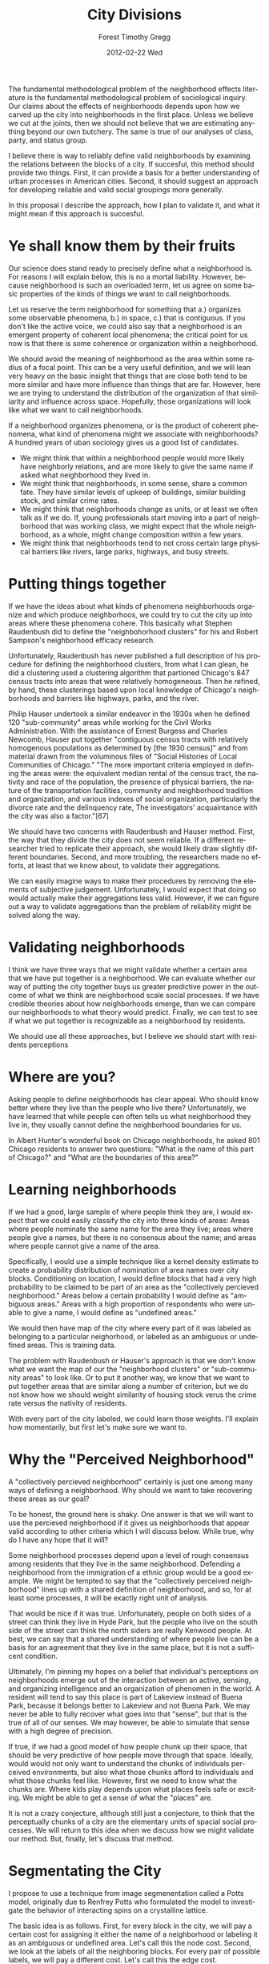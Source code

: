 The fundamental methodological problem of the neighborhood effects
literature is the fundamental methodological problem of sociological
inquiry. Our claims about the effects of neighborhoods depends upon
how we carved up the city into neighborhoods in the first
place. Unless we believe we cut at the joints, then we should not
believe that we are estimating anything beyond our own butchery. The
same is true of our analyses of class, party, and status group.

I believe there is way to reliably define valid neighborhoods by
examining the relations between the blocks of a city. If succesful,
this method should provide two things. First, it can provide a basis
for a better understanding of urban processes in American
cities. Second, it should suggest an approach for developing reliable
and valid social groupings more generally.

In this proposal I describe the approach, how I plan to validate it,
and what it might mean if this approach is succesful.

* Ye shall know them by their fruits
Our science does stand ready to precisely define what a neighborhood
is. For reasons I will explain below, this is no a mortal
liability. However, because neighborhood is such an overloaded term,
let us agree on some basic properties of the kinds of things we want
to call neighborhoods.

Let us reserve the term neighborhood for something that a.) organizes
some observable phenomena, b.) in space, c.) that is contiguous. If
you don't like the active voice, we could also say that a neighborhood
is an emergent property of coherent local phenomena; the critical
point for us now is that there is some coherence or organization
within a neighborhood. 

We should avoid the meaning of neighborhood as the area within some
radius of a focal point. This can be a very useful definition, and we
will lean very heavy on the basic insight that things that are close
both tend to be more similar and have more influence than things that
are far. However, here we are trying to understand the distribution of
the organization of that similiarity and influence across
space. Hopefully, those organizations will look like what we want to
call neighborhoods.

If a neighborhood organizes phenomena, or is the product of coherent
phenomena, what kind of phenomena might we associate with
neighborhoods? A hundred years of uban sociology gives us a good list
of candidates.

- We might think that within a neighborhood people would more likely
  have neighborly relations, and are more likely to give the same name
  if asked what neighborhood they lived in.
- We might think that neighborhoods, in some sense, share a common
  fate. They have similar levels of upkeep of buildings, similar
  building stock, and similar crime rates.
- We might think that neighborhoods change as units, or at least we
  often talk as if we do. If, young professionals start moving
  into a part of neighborhood that was working class, we might expect
  that the whole neighborhood, as a whole, might change composition
  within a few years.
- We might think that neighborhoods tend to not cross certain large
  physical barriers like rivers, large parks, highways, and busy
  streets.

* Putting things together

If we have the ideas about what kinds of phenomena neighborhoods
organize and which produce neighborhoos, we could try to cut the city
up into areas where these phenomena cohere. This basically what
Stephen Raudenbush did to define the "neighbohorhood clusters" for his
and Robert Sampson's neighborhood efficacy research.

Unfortunately, Raudenbush has never published a full description
of his procedure for defining the neighborhood clusters, from what I
can glean, he did a clustering used a clustering algorithm that
partioned Chicago's 847 census tracts into areas that were relatively
homogeneous. Then he refined, by hand, these clusterings based upon
local knowledge of Chicago's neighborhoods and barriers like highways,
parks, and the river.

Philip Hauser undertook a similar endeavor in the 1930s when he
defined 120 "sub-community" areas while working for the Civil Works
Administration. With the assistance of Ernest Burgess and Charles
Newcomb, Hauser put together "contiguous census tracts with relatively
homogenous populations as determined by [the 1930 census]" and from
material drawn from the voluminous files of "Social Histories of Local
Communities of Chicago." "The more important criteria employed in
defining the areas were: the equivalent median rental of the census
tract, the nativity and race of the population, the presence of
physical barriers, the nature of the transportation facilities,
community and neighborhood tradition and organization, and various
indexes of social organization, particularly the divorce rate and the
delinquency rate, The investigators' acquaintance with the city was
also a factor."[67]

We should have two concerns with Raudenbush and Hauser method. First,
the way that they divide the city does not seem reliable. If a
different researcher tried to replicate their approach, she would
likely draw slightly different boundaries. Second, and more troubling,
the researchers made no efforts, at least that we know about, to
validate their aggregations. 

We can easily imagine ways to make their procedures by removing
the elements of subjective judgement. Unfortunately, I would expect
that doing so would actually make their aggregations less
valid. However, if we can figure out a way to validate aggregations
than the problem of reliability might be solved along the way.

* Validating neighborhoods
I think we have three ways that we might validate whether a certain
area that we have put together is a neighborhood. We can evaluate
whether our way of putting the city together buys us greater
predictive power in the outcome of what we think are neighborhood
scale social processes. If we have credible theories about how
neighborhoods emerge, than we can compare our neighborhoods to what
theory would predict. Finally, we can test to see if what we put
together is recognizable as a neighborhood by residents.

We should use all these approaches, but I believe we should start with
residents perceptions

* Where are you?
Asking people to define neighborhoods has clear appeal. Who should know
better where they live than the people who live there? Unfortunately,
we have learned that while people can often tells us what neighborhood
they live in, they usually cannot define the neighborhood boundaries
for us.

In Albert Hunter's wonderful book on Chicago neighborhoods, he asked
801 Chicago residents to answer two questions: "What is the name of
this part of Chicago?" and "What are the boundaries of this area?"
[69]. Eighty-five percent of respondents were able to provide a name,
but only 65% were able to provide four boundaries of the area. Hunter
did not compare the degree to which the elicited boundaries
correspond, but the work of other researchers consistently shows that
residents rarely agree about all four boundaries of their
neighborhood.(Campbell Lee)

Many resarchers have sought a sociological explanation for why
residents are unable to define boudandaries or define conflicting
boundaries. A cognitive explanation seems more likely. People do not
navigate through their environment by projecting themselves onto an
map and then checking whether they are within a polygon. When we ask
people to do that, they do not give coherent answers. This does not
mean they don't know where they are.

Ideally, we would like to ask a large, random sample of residents in a
city Hunter's first question, the question that most people can
answer: "What is the name of this part of the city." We don't have
those data and we are unlikely to get them, certainly not for every
American city. However, before we get down to what we can do, it's
worth asking Don Rubin's terrifying question: "What would you do if
you had all the data?"

* Learning neighborhoods
If we had a good, large sample of where people think they are, I would
expect that we could easily classify the city into three kinds of
areas: Areas where people nominate the same name for the area they
live; areas where people give a names, but there is no consensus about
the name; and areas where people cannot give a name of the area. 

Specifically, I would use a simple technique like a kernel density
estimate to create a probability distribution of nomination of area
names over city blocks. Conditioning on location, I would define
blocks that had a very high probability to be claimed to be part of an
area as the "collectively percieved neighborhood." Areas below a
certain probability I would define as "ambiguous areas." Areas with a
high proportion of respondents who were unable to give a name, I would
define as "undefined areas."

We would then have map of the city where every part of it was labeled
as belonging to a particular neighorhood, or labeled as an ambiguous
or undefined areas. This is training data.

The problem with Raudenbush or Hauser's approach is that we don't know
what we want the map of our the "neighborhood clusters" or
"sub-community areas" to look like. Or to put it another way, we know
that we want to put together areas that are similar along a number of
criterion, but we do not know how we should weight similarity of
housing stock verus the crime rate versus the nativity of residents.

With every part of the city labeled, we could learn those
weights. I'll explain how momentarily, but first let's make sure we
want to. 

* Why the "Perceived Neighborhood"
A "collectively percieved neighborhood" certainly is just one
among many ways of defining a neighborhood. Why should we want to take
recovering these areas as our goal?

To be honest, the ground here is shaky. One answer is that we will
want to use the percieved neighborhood if it gives us neighborhoods
that appear valid according to other criteria which I will discuss
below. While true, why do I have any hope that it will?

Some neighborhood processes depend upon a level of rough consensus
among residents that they live in the same neighborhood. Defending a
neighborhood from the immigration of a ethnic group would be a good
example. We might be tempted to say that the "collectively perceived
neighborhood" lines up with a shared definition of neighborhood,
and so, for at least some processes, it will be exactly right unit of
analysis. 

That would be nice if it was true. Unfortunately, people on
both sides of a street can think they live in Hyde Park, but the
people who live on the south side of the street can think the north
siders are really Kenwood people. At best, we can say that a shared
understanding of where people live can be a basis for an agreement
that they live in the same place, but it is not a sufficent condition.

Ultimately, I'm pinning my hopes on a belief that individual's
perceptions on neighborhoods emerge out of the interaction between an
active, sensing, and organizing intelligence and an organization of
phenomen in the world. A resident will tend to say this place is
part of Lakeview instead of Buena Park, because it belongs better to
Lakeview and not Buena Park. We may never be able to fully recover
what goes into that "sense", but that is the true of all of our
senses. We may however, be able to simulate that sense with a high
degree of precision.

If true, if we had a good model of how people chunk up their space,
that should be very predictive of how people move through that
space. Ideally, would would not only want to understand the chunks of
individuals perceived environments, but also what those chunks afford
to individuals and what those chunks feel like. However, first we need
to know what the chunks are. Where kids play depends upon what places
feels safe or exciting. We might be able to get a sense of what the
"places" are.

It is not a crazy conjecture, although still just a conjecture, to
think that the perceptually chunks of a city are the elementary units
of spacial social processes. We will return to this idea when we
discuss how we might validate our method. But, finally, let's discuss
that method.

* Segmentating the City
I propose to use a technique from image segmenentation called a Potts
model, originally due to Renfrey Potts who formulated the model to
investigate the behavior of interacting spins on a crystalline lattice.

The basic idea is as follows. First, for every block in the city, we
will pay a certain cost for assigning it either the name of a
neighborhood or labeling it as an ambiguous or undefined area. Let's
call this the node cost. Second, we look at the labels of all the
neighboring blocks. For every pair of possible labels, we will pay a
different cost. Let's call this the edge cost. 

All else being equal, we will pay less to assign the same label to two
adjacent blocks. When all the costs are defined, we attempt to find
the allocation of labels that minimizes the total cost. This is also
equivalent to minimizing the "energy" of the system or finding the
most likely allocation of labels.

The real power of this model is that we can make the edge costs a
function of the similarity between blocks along what every measure we
might like. We can decide to pay less to assign two blocks to the same
neighborhood if they have a similar crime rate, or pay more if they
have very different housing stocks. 

With training data, and a reasonably parameterized form, we can learn
these cost functions so as to recover the desired division of the
city. I said above that the lack of agreed definition of neighborhoods
is not a mortal liability. We can learn what matters.  We can use
whatever measures of social phenomena we might think to be produced by
neighborhoods or produce them. While the typical concerns about
overfitting apply, we have a lot of training data. There are around
10,000 census blocks in Chicago.

Ideally, we would not use census blocks, but face blocks. Face blocks,
the street, and side of the street that you live on, appear to be what 
appear to be what most people think about first when they think about
where they live. Unfortunately, census blocks are the smallest areal
units that we can get census information about. In Chicago, they are
often the size of city blocks.

They are mature packages for learning Potts models in Matlab
http://www.cs.ubc.ca/~murphyk/Software/CRF/crf.html

* Noisy, Biased, and Incomplete Training Data
Training a model requires training data. I don't have the data I would
want, a large random sample of residents who answered the question
"What is the name of this part of the city?" I do have data on how
residents of large American cities answered a similar question. The
sample is extremely biased, the response rate is not good, coverage is
spotty, and different respondents clearly have a variety of different
agendas when they did answer. I think it might be good enough.

** The Data
I have a nightly updated database of geocoded Craigslist apartment
rentals, sublet, and roommate listings. When filling out a listing, a
poster has an option of filling out a free text field called
``Specific Location'' field. Most people seem to interpret this a
place to put in a neighborhood name.

The first task must be to filter and normalize the ``Specific
Location'' labels into canonical neighborhood names. Aside from
variations of spelling of neighborhood names, some labels consist of
address or intersection information or claims that the listing is near
a train station, park, beach, or other generic landmark. We want to
discard such labels, and keep only labels that refer to a neighborhood
or some unique landmark, such as a named park or university.

Ideally, we would like to learn this filter and normalization mapping,
perhaps by resolving strings that are similar if the geocoded
locations are nearby. Alternatively, if we had sufficient data, we
would likely do well just to discard all labels that appear less than
some threshold. However for the case of Chicago, I have built up a set
of handcoded rules that works well.

For some listings, the poster enters more than one neighborhood in the
``Specific Location'' field, i.e. ``Lakeview/Lincoln Park''. For such
listings, we create a new location for each neighborhood in the label,
so, for the example above, it is as if we saw two listings at the same
location, one labeled ``Lakeview'' and the other ``Lincoln Park.''
Some other scheme of credit assignment might be worth exploring.

After all this processing, we make sure that every location-label pair
is unique. Almost all duplicates are due to the same poster reposting
the same listing, and such reposts contain no more information than
the first post. We throw away some information here, and we would be a
better off if we could only discard postings that we know are really
from the same poster.
 
Finally, we reproject the latitude and longitude encoded coordinates to a
State Plane Coordinate System, particularly NAD83 / UTM zone 16N. We
will be using other geocoded inormation, and this is a good common
projection for Chicago.

** Biases in the data
From a simple plot of the data for Chicago, we can see how biased this
sample is. We have a lot of coverage where there are younger, educated
Chicagoans who rent. Working class areas or areas of high
homeownership have very sparse coverage.

Even more troubling, some posters are certainly claiming to be in a
neighborhood that is more desirable than the one the poster thinks the
location is really in. Initially, this bias was my chief concern.  It
appears that such 'aspirational' neighborhood claims are drowned out
by 'honest claims.' Small neighborhoods are also likely to be
under-represented in this data, as it appears that posters are often
giving the names that they think readers will recognize. I have no
real sense of the magnititude of this problem. Some very small
neighborhoods do show up well in these data.

Given all these deep imperfections, why should we expect that this
data can tell us anything about neighborhoods beyond how they are
claimed by the population of Craigslist posters? I have only a weak
answer. Where we have good coverage, as on the North side of
Chicago, the boundaries estimated from these data seem very reasonable
to long time Chicago north siders.  The biased ways that how people
claim neighborhoods do not seem to overwhelm the signal of "collective
perception."

However, assuming that the way that the population of Craigslist
posters perceive an organized environement just like everyone else in
Chicago is a very dangerous assumption, and one that I have no warrant
to make. This is the biggest risk to this project falling apart.

While I will take this risk, if this works, my claims of validity will
not depend on this assumption.

** Making the Training Data
Where we have a lot of observations, we can recover very plausible
neighborhood areas from a simple technique like a kernel density
estimate. 

To improve the estimates of neighbhorhood areas, we can either way
another few years for data to accumulate or we can use a more
complicated model that incorporates good, prior beliefs about where
neighbhorhood boundaries should fall.  We are going to take the second
route. 

One of the few things that urban sociologists agree upon is that
neighborhoods are more likely to divide along certain boundaries:
arterial streets, highways, rivers, large parks, railroad embankments,
and industrial corridors. Of course this is not always true. Hyde Park
crosses 55th St, Ravenswood straddles a railroad embankment, and
Andersonville crosses Foster Ave. However, it does tend to be true,
and certainly no one thinks that a house can be half in one
neighborhood and half in the other.[fn::Although it could fully be in
both.]

I will define a Potts model where the node cost of labeling a block as
a certain neighborhood is related to the estimated conditional
probability density estimate of the centroid of the block being
labeled as that neighborhood, as estimated from a kernel density
estimate. In other words, it will be cheaper to assign a block to a
neighborhood if the kernel density estimate suggests that it is likely
to be in that neighborhood. Second, I will define edge costs so that
it is more expensive for blocks that are separated by an arterial road
to be labeled the same. I will define similar but more expensive edge
costs for blocks separated by highways, rivers, parks, embankments,
and industrial corridors. 

I will adjust these costs by hand until they resulting segmentation of
neighborhoods looks about right. I know this pretty unprincipled, but
I will only do this in areas where where the kernel density estimate
already produced plausible neighborhood boundaries, and where the
smoothing of effect of edge costs only moves the neighborhood
boundaries less than a few blocks.

To do this I need the following data: spatial definitions of Chicago
census blocks, spatial definition of arterial streets, spatial
definition of rivers, spatial definition of parks, spatial definitions
of the highway, spatial definitions of the railroad lines, and spatial
defintions of industrial corridors. I have all that data. 

* Learning similarity
With resulting area definitions, I will learn the cost functions
putting together similar blocks.

I will use the following data as features, aggregated to the block
level: ten years of reported crimes in Chicago, five years of
foreclosure data, common membership in school attendance boundary,
census data on the distribution of age, race, ethnicity, education,
occupation, income, homeownership, language spoken, age of housing
stock, monthly rental, home values, and number of units in
structure. Where I have a distribution, I will use the Jensen-Shannon
divergence as my distance metric, otherwise I will use the absolute
value of the difference between census blocks.

I have all this data except for the foreclosure data and school
attendance boundaries. I believe I can get the foreclosure data from
Matt Gee who used to work with this data at the Treasury and the
school boundary data from Jimm Dispensa, the head of School
Demographics and Planning Department at Chicago Public Schools.

* So What? 

Let's assume that it all works swimmingly. What would we have done?
First, our learned cost functions give us a measure of how the
shared features of blocks produce coherence. This measure should allow
us to not only reproduce "collectively percievied neighborhoods", but
by setting thresholds on that value of coherence we can recover
coherent areas within a city at various scales. 

We can, then, produce valid ecological areas at various
resolutions. In Chicago some "collectively perceived neighborhoods"
are very large. By adjusting the threshold of coherence, you can break
up the neighborhood at the joints. We can do this for every large
American city.

Second, the parameters of the model may themselve be of interest,
particularly in cross city comparison. If we are interested in what
produces a sense of place, we should be very interseted in the
features that contribute significantly to inter-block coherence.

Finally, we can think of the our measure of coherence as a measure of
thinginess. Neighborhoods are more dynamic than we sometimes
realize. They are born, merge, and disappear. We can get a measure of
how thingy a neighborhood is and how thingy an areas is that is not
yet recognized as distinct neighborhood and might. 

* How would we know?  
Hopefully, that sounds good. But given the series of dangerous
assumptions that I am making, how should we know if we can trust the
results.




 


 
 







While, its tempting to linger here

If a neighborhood is perceived as a gestalt, than 



 can think they live in Hyde Park, agreement does not
imply is We might be tempted to say that There are certain kinds of neighborhood processes, like defending a
neighbrhood from the immigration of a different ethnic group, that we
think d
The first answer is that 




Critically, we all think that if there
is such a thing as a neighborhood it should be contiguous.





 overlap of what a
neighborhood would do if such a thing existed.

they is often substand 


should avoids the problems 

that
avoids the problems of 

Historically, we have relied on intensive definitions of social
groupings. We look at the characteristics of individual elements and
attempt to define a membership test based upon those qualities. When
empirical researchers have refused to be exhausted in their contention
for a better understanding of this world, we find that the social
world refused to play along. Either our groupings do not seem to
explain all that much have or find that our criterion is much to
inclusive or exclusive of the kinds of things we want to reason
about. It may not be a cause for joy, but we should be proud that our
science has led us to be so suspicious of our classic categories.

If the qualities of things do not tell us what group they belong to,
than perhaps we might hope that its the relation among things that
truly matters. Such is the hope of Sassure and Ron Burt. Unfortuntely,
even if its true that it is relations all the way down, this pure
network view is fairly useless for guiding empirical research. We can
only pursue tiny subspaces of the nearly infinite possible empirical
interactions that, say, a person could have over a week.

For empirical research, we have to decide what we include and what we
won't. We are faced, once more, with the problem of defining a social
grouping. 














categorizing the world based upon the characteristics
of individual elements ist continue stay up and fight with one
another, and these have proven too brittle. The most

I have been working on how we can define reliable and valid
neighborhoods, as an instance of the generic problem of defining
reliable and valid social aggregations. While this is not the place
for me to describe that work, suffice it to say that it relies, in
part, in collecting and combining neighborhood perceptions. In order
to test some of my ideas, it would be useful to have data on how
these perceptions have changed over time.

For Chicago, I knew that Albert Hunter interviewed 801 Chicagoan's
about their perceptions of neighborhoods in the 1960s,[fn:hunter] and
I have been talking with him about using his original data. However, I
had a vague recollection of reading somewhere that similar material
was collected as part of Ernest Burgess's division of Chicago into
community areas in the 1920s. If I could find that material, then with
Hunter's data and the data I am collecting now, I would have data on
neighborhood perceptions spanning 90 years at three time points.

[fn:hunter] Hunter, Albert. 1974. /Symbolic Communities: The Persistence and Change of Chicago's Local Communities/. Chicago: University of Chicago Press.

* Social History of Chicago's Local Community Areas
In abstract, Ernest Burgess's model of urban ecology predicted that
concentric circles of land use and social processes issuing from a
central business district. However, Burgess always argued that a city
was not an abstract homogeneous space, but comprised of natural areas
that would shape the configuration of zones for any particular
city. In the 1920s, he collaborated with Vivien Palmer to define these
natural areas and to test the ecological theory of urban process.

His first attempt was the Chicago community
areas. Here is how Palmer describes that effort, and it worth quoting
in length:

#+BEGIN_QUOTE
[the community areas] were derived from the following series of maps
and field studies:

1. Maps showing physical barriers such as the river system with its
   canals and branches, railroads, boulevards, parks, and industrial
   property which seemed to divide the landscape into natural pockets
   and to hamper communication between these different sections.
2. Use maps which indicated areas of differing types of dwellings
   (apartments, houses, cottages, duplexes), centers of group life as
   shown by the locations of public buildings (churches, schools,
   field houses of parks), and vacant or undeveloped land.
3. Maps showing business centers and their dispersion, the centers
   being denoted by points of high land value and the location of
   large institutions of commercialized recreation (dance halls and
   movie palaces), while the dispersion was shown by the location of
   drug stores. The physical barriers discovered in 1 also assisted in
   locating the boundaries of business areas.
4. Maps showing local community and neighborhood names, and local
   residents' conceptions of the boundaries of these areas. The
   material for these maps was secured from preliminary field studies
   made largely by students who covered the entire city. This material
   was used only in an incidental and preliminary manner to clear
   points raised by the other three criteria.

The areas thus defined gave some seventy divisions of the city. In
this conception of ecological areas, the physical and economic factors
were stressed. It was assumed that the topographic and physical
barriers erected by man gave the city a relief map with many small
basis; that competition for location regulated by land valued sorted
and distributed the population of the city into territorial groupings
within these basins; and that each of the groupings had its economic
organization culminating in a local business center, and a community
organization consisting of both this business center and a community
center of other institutions.[fn:comareas]
#+END_QUOTE

[fn:comareas] Palmer, Vivien Marie. "The Primary Settlement as a Unit
of Urban Growth and Organization". Dissertation, University of
Chicago, 1932. University of Chicago Library., p. 19-20

This division set the grounds for an enormous research project to
study the conditions and historic development of each of these areas
called the "Social History of Local Communities in Chicago" funded by
the Local Community Research Committee and directed by Vivien
Palmer. Starting in 1924, Palmer organized the research of hundreds of
undergraduate sociology students and collected enormous materials from
countless civic organizations, business associations, and governmental
organs. 

By 1930, the project had amassed a huge amount of material (see
Appendix A), but it ultimately bore no fruit. Around 1930, Vivien
Palmer prepared a prospectus for a series to be entitled /Social
Backgrounds of Chicago's Local Communities/. Each volume was to cover
the current condition and developmental history of a Chicago community
area, and, for the prospectus, Palmer describes the North Center
community area. Apparently, no publisher was interested.[fn:ucpress]
Palmer also drew on this material for her 1932 dissertation "Primary
Settlements as a Unit of Urban Growth and Organization" and a report,
of the same year, she prepared for the United Charities of Chicago
entitled "Study of the Development of Chicago's North
Side."[fn:northside] None of this material was published in any form.

[fn:ucpress] There might be some relevant material in the University
of Chicago Press collection since they almost certainly considered
publishing this. I haven't looked there.

[fn:northside] Palmer, Vivien Marie. "Study of the Development of
Chicago's North Side." Chicago: United Charities of
Chicago, 1932. Chicago Historical Society.



Part of the problem may have been that the developmental history of
local communities makes for very boring reading, and the bulk of her
work just confronts us as a one damn thing after
another.  A typical paragraph:

#+BEGIN_QUOTE
About 1910, the Illinois Brick Company, the last remaining brickyard
in Northcenter, withdrew and its old site along the river and pit holes
were gradually filled. In 1914 Flick subdivided the area from Pensacola
to Maplewood, and from Berteau to the river and bungalows and a few
duplexes were built. The same year William Zelosky added another small
subdivision of bungalows to the south of Flick's The last subdivision
in this section was made in 1922, a small district of bungalows built
on the remade land of the brickyards. A car line had been opened on
Western Avenue in 1911 and in 1925 the street was widened. In 1923,
the Mid-City golf course,, Chicago's nearest approach to an all-winter
links, opened along the river from Byron to Cornelia, on the site of
the Illinois Brick Company. And in the same year Paul Revere Park was
dedicated.[fn:nc]
#+END_QUOTE

[fn:nc] Palmer, Vivien Marie. "Social Backgrounds of Chicago's Local
Communities." Chicago, 1929. University of Chicago Library.


* Natural areas
But while we might get lost in this tangle of particulars, Vivien Palmer
was not. In the eight years that she studied Chicago's communities,
she developed pushed longer and harder on the problem of the how to
carve up city, naturally. Her efforts have not yet, I think, been
equaled. I quote again from her dissertation.

#+BEGIN_QUOTE
As our natural histories accumulated we began to realize that the
ecological areas which had been defined mainly by topographic and
economic criteria did not give us the elementary territorial
groupings of the city. With our extensive research into these
ecological areas we were finding that the majority of them contained a
number of smaller territorial groupings which were often bound
together at the present time by a common shopping and commercial
center which sometimes shared other institutions. Yet these units had
other distinctive characteristics and group relationships, often
subtle yet recognized by their residents, which set them apart
from each other. So we sought to formulate some new conception which
would enable us to explain the existence of these smaller groupings
and delimit them objectively... 

A more careful examination of natural histories, of the account of the
development of the natural territorial led us to the conception of the
primary settlement areas as the unit of our research. 

As Chicago expanded outward from its embryo village of a few square
miles it grew decade by decade, and is till growing, by the addition
of small relatively isolated settlements. With an abundance of open
land always on its borders and under our present system of property
ownership, small sections usually known as subdivisions were being
placed on market for industrial , business, and home sites. As the
city grew, also, its populations was becoming increasingly
heterogeneous and and groups relatively homogeneous in nationality,
economic status, and occupational strata were becoming segregated in
each of these new primary settlements. Most of these areas developed a
local life and character. Taken together they constituted a natural
social organization of the  city which was primary and over which
many of the later forces of city growth had to work themselves over.[fn:primary]
#+END_QUOTE

[fn:primary] Palmer, Vivien Marie. 1932. "The Primary Settlement as a
Unit of Urban Growth and Organization". Dissertation, Chicago:
University of Chicago., p.30-33


She argues that these settlements continue to pattern urban
processes because sometimes the residents are able to resist the
processes of urban growth, but more typically the settlement's
"previous homogeneity insured its change practically as a unit."
These settlements would rarely coalesce, but could be split by
building a new barrier, like a railroad, belt of industry, public
park, or wide boulevard. However, even after a fire razed an area, she
claimed that primary settlement areas would re-emerge, and even when
"rooming houses appeared over several adjacent primary settlement
areas, like a chameleon, it took on the characteristics of the various
primary settlements beneath it, still showing perceptible difference
between the areas."[fn:primary2]

[fn:primary2] /ibid./ p.33-34

The balance of her dissertation, where she describes how she
identified these primary settlements on the North Side of Chicago and
how they shaped the development of that sector is unreadably tedious.
Fortunately, she provide a series of maps showing these developments
from 1837 to 1879, and her report "The Development of the North Side"
includes a series of maps of developments down to 1929.

* Validation of Palmer's Analysis
On seeing these maps, it occurred to me that I am in an excellent
position to test Palmer's model of the basic units of social
process. If the neighborhood perceptions that I find in 2012 conform
to the patterns she would have predicted 80 years ago, that would be
the kind of positive result that we almost never see in social
science. I prepared a map plotting some preliminary data on
neighborhood perception on the North Side over her 1920-1929 North
Side settlement map (Figure 1).

Briefly, these "neighborhood perception" layer is a kernel density
estimate of the probability density that a place will be
labeled as a neighborhood in a housing listing on
Craigslist. Different colors correspond to different neighborhoods and
the lines between are the decision boundaries.

It doesn't quite hit you right between the eyes, but by my light there
seems to be a fair amount of agreement. When I improve my method of
estimating neighborhood boundaries, I expect that these maps will
correspond much more closely.

Assuming for a moment that Vivien Palmer was exactly right, how
would we use her insight without doing eight years of massive
antiquarian research for every eighth of a city? One way we might go forward is by
following her claim that the elementary territorial grouping change
as a unit. Since we have a long series now of stable census
definitions we may could extract the eigenvectors of the the
trajectories of demographic changes. Census tracks which comprise an
elemental grouping should move together.


\newpage
\begin{figure}[h!]
\centering
\includegraphics[clip=true, trim=0.5in 1in 0in 0in]{/home/fgregg/academic/boundaries/Rplots.pdf}
\caption{Neighborhood Perception over 1920-1929 Settlements}
\end{figure}

* What happened to the Files of the Social History of Chicago's Local Community Areas
I went into Special Collections hoping to find material on
neighborhood perceptions in 1920s Chicago, and while I found something
else of great interest, I found only references to a great cache of
the material I was originally looking for. Unfortunately, I have not
been able to find out what happened to the materials that Palmer
amassed and were on file in the Social Science Research
Building. Donald Bogue has no recollection of ever hearing of Vivien
Palmer. Frank Conaway, are erstwhile sociology bibliography is happily
retired and didn't answer my calls. Albert Hunter has no idea, nor do
the reference librarians in special collections. It is not at NORC. 

It does appear that some of maps, but only some, may have made it into
the Regenstein Map Collection, but nothing like the 600 Palmer claims
were on file. 

  
\appendix

\section{Social Background Materials on File at the Social Science Research Building at the University of Chicago}


1. (Census data from 1910 and 1920)
2. A series of some six hundred maps on Chicago and its local
   comm units. This series contains base maps, census rate maps and
   maps showing the distribution of a wide range of social phenomena
   -- land values, business centers, memberships of various
   institutions, delinquency, murders, crime, poverty, motion picture
   theatres, dance halls, cabarets, rooming houses, the development of
   the city's transportation system, subdivisions and many other
   phases of past and present Chicago.
3. A series of fifty volumes of documents on the social backgrounds of
   local communities. These volumes contain interviews with people who
   have been active in the life of local areas, copies of rare
   manuscripts and publications, digests of previous studies which
   have been made and bibliographies.
4. A series of documents, pamphlets and directories on each of the
   nationality groups of the city. Edward Burchard's file of
   nationality data is also on deposit in our offices.
5. Documents of special studies, as for instance, hobos, houseboat
   colonies, gangs, selected institutions and organizations, or
   townships annexed to Chicago.
6. Materials of the Illinois State Health Insurance investigation
7. Schedules and case materials of the Rent Investigation, 1923
8. Committee of Fifteen records.
9. Materials of the Illinois Crime Survey made by the Illinois
   Association for Criminal Justice
10. Newspaper clippings of the Illinois Civil Service Commission.
11. 1925 Industries Survey material compiled by Mabel Magee.

(Palmer, Vivien Marie. 1929. "Social Backgrounds of Chicago's Local
Communities".)
   
#+TITLE:     City Divisions
#+AUTHOR:    Forest Timothy Gregg
#+EMAIL:     fgregg@rhodesx
#+DATE:      2012-02-22 Wed
#+DESCRIPTION:
#+KEYWORDS:
#+LANGUAGE:  en
#+OPTIONS:   H:3 num:nil toc:nil \n:nil @:t ::t |:t ^:t -:t f:t *:t <:t
#+OPTIONS:   TeX:t LaTeX:t skip:nil d:nil todo:nil pri:nil tags:not-in-toc

#+EXPORT_SELECT_TAGS: export
#+EXPORT_EXCLUDE_TAGS: noexport
#+LINK_UP:   
#+LINK_HOME: 
#+XSLT:

